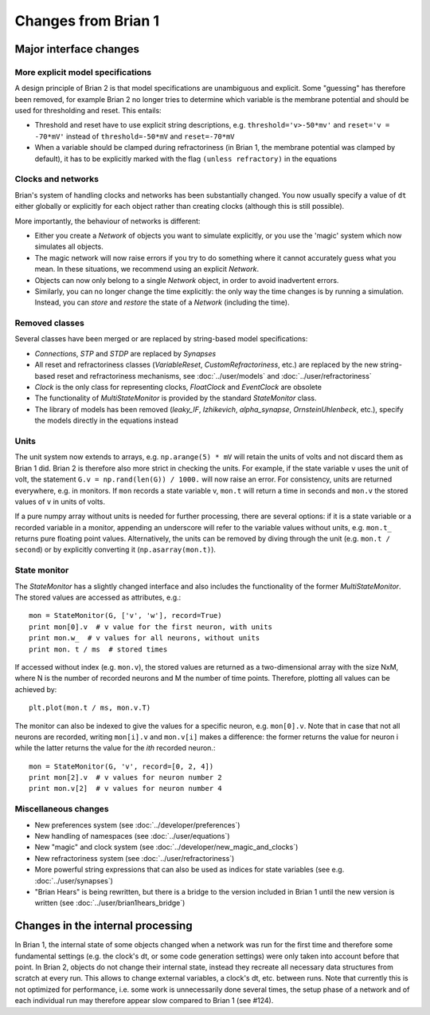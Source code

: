 Changes from Brian 1
====================

Major interface changes
-----------------------

More explicit model specifications
~~~~~~~~~~~~~~~~~~~~~~~~~~~~~~~~~~
A design principle of Brian 2 is that model specifications are unambiguous and
explicit. Some "guessing" has therefore been removed, for example Brian 2 no
longer tries to determine which variable is the membrane potential and should
be used for thresholding and reset. This entails:

* Threshold and reset have to use explicit string descriptions, e.g.
  ``threshold='v>-50*mv'`` and ``reset='v = -70*mV'`` instead of
  ``threshold=-50*mV`` and ``reset=-70*mV``
* When a variable should be clamped during refractoriness (in Brian 1, the
  membrane potential was clamped by default), it has to be explicitly marked
  with the flag ``(unless refractory)`` in the equations

Clocks and networks
~~~~~~~~~~~~~~~~~~~

Brian's system of handling clocks and networks has been substantially
changed. You now usually specify a value of ``dt`` either globally or
explicitly for each object rather than creating clocks (although this is
still possible).

More importantly, the behaviour of networks is different:

* Either you create a `Network` of objects you want to simulate explicitly,
  or you use the 'magic' system which now simulates all objects.
* The magic network will now raise errors if you try to do something where
  it cannot accurately guess what you mean. In these situations, we recommend
  using an explicit `Network`.
* Objects can now only belong to a single `Network` object, in order to avoid
  inadvertent errors.
* Similarly, you can no longer change the time explicitly: the only way the
  time changes is by running a simulation. Instead, you can `store` and
  `restore` the state of a `Network` (including the time).

Removed classes
~~~~~~~~~~~~~~~

Several classes have been merged or are replaced by string-based model
specifications:

* *Connections*, *STP* and  *STDP* are replaced by `Synapses`
* All reset and refractoriness classes (*VariableReset*,
  *CustomRefractoriness*, etc.) are replaced by the new string-based reset
  and refractoriness mechanisms, see :doc:`../user/models` and
  :doc:`../user/refractoriness`
* `Clock` is the only class for representing clocks, *FloatClock* and
  *EventClock* are obsolete
* The functionality of *MultiStateMonitor* is provided by the standard
  `StateMonitor` class.
* The library of models has been removed (*leaky_IF*, *Izhikevich*,
  *alpha_synapse*, *OrnsteinUhlenbeck*, etc.), specify the models directly
  in the equations instead

Units
~~~~~

The unit system now extends to arrays, e.g. ``np.arange(5) * mV`` will retain
the units of volts and not discard them as Brian 1 did. Brian 2 is therefore
also more strict in checking the units. For example, if the state variable
``v`` uses the unit of volt, the statement ``G.v = np.rand(len(G)) / 1000.``
will now raise an error. For consistency, units are returned everywhere, e.g.
in monitors. If ``mon`` records a state variable v, ``mon.t`` will return a
time in seconds and ``mon.v`` the stored values of ``v`` in units of volts.

If a pure numpy array without units is needed for further processing, there
are several options: if it is a state variable or a recorded variable in a
monitor, appending an underscore will refer to the variable values without
units, e.g. ``mon.t_`` returns pure floating point values. Alternatively, the
units can be removed by diving through the unit (e.g. ``mon.t / second``) or
by explicitly converting it (``np.asarray(mon.t)``).

State monitor
~~~~~~~~~~~~~

The `StateMonitor` has a slightly changed interface and also includes the
functionality of the former *MultiStateMonitor*. The stored values are accessed
as attributes, e.g.::

    mon = StateMonitor(G, ['v', 'w'], record=True)
    print mon[0].v  # v value for the first neuron, with units
    print mon.w_  # v values for all neurons, without units
    print mon. t / ms  # stored times

If accessed without index (e.g. ``mon.v``), the stored values are returned as a
two-dimensional array with the size NxM, where N is the number of recorded
neurons and M the number of time points. Therefore, plotting all values can
be achieved by::

    plt.plot(mon.t / ms, mon.v.T)

The monitor can also be indexed to give the values for a specific neuron, e.g.
``mon[0].v``. Note that in case that not all neurons are recorded, writing
``mon[i].v`` and ``mon.v[i]`` makes a difference: the former returns the value
for neuron i while the latter returns the value for the *ith* recorded neuron.::

    mon = StateMonitor(G, 'v', record=[0, 2, 4])
    print mon[2].v  # v values for neuron number 2
    print mon.v[2]  # v values for neuron number 4

Miscellaneous changes
~~~~~~~~~~~~~~~~~~~~~
* New preferences system (see :doc:`../developer/preferences`)
* New handling of namespaces (see :doc:`../user/equations`)
* New "magic" and clock system (see :doc:`../developer/new_magic_and_clocks`)
* New refractoriness system (see :doc:`../user/refractoriness`)
* More powerful string expressions that can also be used as indices for state
  variables (see e.g. :doc:`../user/synapses`)
* "Brian Hears" is being rewritten, but there is a bridge to the version
  included in Brian 1 until the new version is written (see
  :doc:`../user/brian1hears_bridge`)

Changes in the internal processing
----------------------------------

In Brian 1, the internal state of some objects changed when a network was run
for the first time and therefore some fundamental settings (e.g. the clock's dt,
or some code generation settings) were only taken into account before that
point. In Brian 2, objects do not change their internal state, instead they
recreate all necessary data structures from scratch at every run. This allows
to change external variables, a clock's dt, etc. between runs. Note that
currently this is not optimized for performance, i.e. some work is
unnecessarily done several times, the setup phase of a network and of each
individual run may therefore appear slow compared to Brian 1 (see #124).
